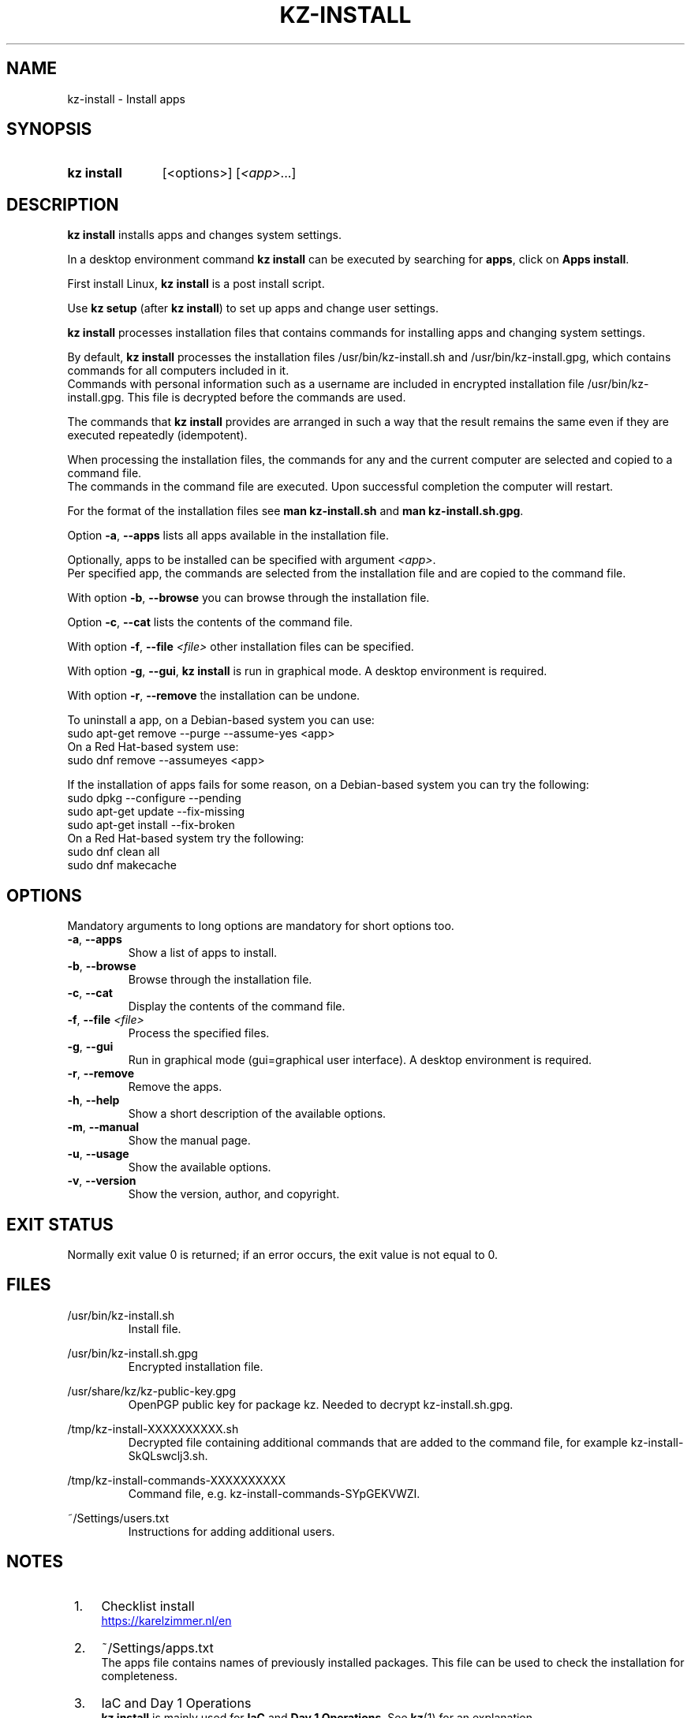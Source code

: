 .\"############################################################################
.\"# SPDX-FileComment: Man page for kz-install
.\"#
.\"# SPDX-FileCopyrightText: Karel Zimmer <info@karelzimmer.nl>
.\"# SPDX-License-Identifier: CC0-1.0
.\"############################################################################

.TH "KZ-INSTALL" "1" "4.2.1" "kz" "User commands"

.SH NAME
kz-install - Install apps

.SH SYNOPSIS
.SY kz\ install
[<options>] [\fI<app>\fR...]
.YS

.SH DESCRIPTION
\fBkz install\fR installs apps and changes system settings.
.sp
In a desktop environment command \fBkz install\fR can be executed by searching
for \fBapps\fR, click on \fBApps install\fR.
.sp
First install Linux, \fBkz install\fR is a post install script.
.sp
Use \fBkz setup\fR (after \fBkz install\fR) to set up apps and change user
settings.
.sp
\fBkz install\fR processes installation files that contains commands for
installing apps and changing system settings.
.sp
By default, \fBkz install\fR processes the installation files
/usr/bin/kz-install.sh and /usr/bin/kz-install.gpg, which contains commands for
all computers included in it.
.br
Commands with personal information such as a username are included in encrypted
installation file /usr/bin/kz-install.gpg.
This file is decrypted before the commands are used.
.sp
The commands that \fBkz install\fR provides are arranged in such a way that the
result remains the same even if they are executed repeatedly (idempotent).
.sp
When processing the installation files, the commands for any and the current
computer are selected and copied to a command file.
.br
The commands in the command file are executed.
Upon successful completion the computer will restart.
.sp
For the format of the installation files see \fBman kz-install.sh\fR and
\fBman kz-install.sh.gpg\fR.
.sp
Option \fB-a\fR, \fB--apps\fR lists all apps available in the installation
file.
.sp
Optionally, apps to be installed can be specified with argument \fI<app>\fR.
.br
Per specified app, the commands are selected from the installation file and are
copied to the command file.
.sp
With option \fB-b\fR, \fB--browse\fR you can browse through the installation
file.
.sp
Option \fB-c\fR, \fB--cat\fR lists the contents of the command file.
.sp
With option \fB-f\fR, \fB--file\fR \fI<file>\fR other installation files can
be specified.
.sp
With option \fB-g\fR, \fB--gui\fR, \fBkz install\fR is run in graphical mode. A
desktop environment is required.
.sp
With option \fB-r\fR, \fB--remove\fR the installation can be undone.
.sp
To uninstall a app, on a Debian-based system you can use:
    sudo apt-get remove --purge --assume-yes <app>
.br
On a Red Hat-based system use:
   sudo dnf remove --assumeyes <app>
.sp
If the installation of apps fails for some reason, on a Debian-based system you
can try the following:
    sudo dpkg --configure --pending
    sudo apt-get update --fix-missing
    sudo apt-get install --fix-broken
.br
On a Red Hat-based system try the following:
    sudo dnf clean all
    sudo dnf makecache

.SH OPTIONS
Mandatory arguments to long options are mandatory for short options too.
.TP
\fB-a\fR, \fB--apps\fR
Show a list of apps to install.
.TP
\fB-b\fR, \fB--browse\fR
Browse through the installation file.
.TP
\fB-c\fR, \fB--cat\fR
Display the contents of the command file.
.TP
\fB-f\fR, \fB--file\fR \fI<file>\fR
Process the specified files.
.TP
\fB-g\fR, \fB--gui\fR
Run in graphical mode (gui=graphical user interface). A desktop environment is
required.
.TP
\fB-r\fR, \fB--remove\fR
Remove the apps.
.TP
\fB-h\fR, \fB--help\fR
Show a short description of the available options.
.TP
\fB-m\fR, \fB--manual\fR
Show the manual page.
.TP
\fB-u\fR, \fB--usage\fR
Show the available options.
.TP
\fB-v\fR, \fB--version\fR
Show the version, author, and copyright.

.SH EXIT STATUS
Normally exit value 0 is returned; if an error occurs, the exit value is not
equal to 0.

.SH FILES
/usr/bin/kz-install.sh
.RS
Install file.
.RE
.sp
/usr/bin/kz-install.sh.gpg
.RS
Encrypted installation file.
.RE
.sp
/usr/share/kz/kz-public-key.gpg
.RS
OpenPGP public key for package kz. Needed to decrypt kz-install.sh.gpg.
.RE
.sp
/tmp/kz-install-XXXXXXXXXX.sh
.RS
Decrypted file containing additional commands that are added to the command
file, for example kz-install-SkQLswclj3.sh.
.RE
.sp
/tmp/kz-install-commands-XXXXXXXXXX
.RS
Command file, e.g. kz-install-commands-SYpGEKVWZI.
.RE
.sp
~/Settings/users.txt
.RS
Instructions for adding additional users.
.RE

.SH NOTES
.IP " 1." 4
Checklist install
.RS 4
.UR https://karelzimmer.nl/en
.UE
.RE
.IP " 2." 4
~/Settings/apps.txt
.RS 4
The apps file contains names of previously installed packages. This file can be
used to check the installation for completeness.
.RE
.IP " 3." 4
IaC and Day 1 Operations
.RS 4
\fBkz install\fR is mainly used for \fBIaC\fR and \fBDay 1 Operations\fR. See
\fBkz\fR(1) for an explanation.
.RE

.SH EXAMPLES
.EX
.sp
\fBkz install\fR
.RS
Install everything in the default installation file.
Starter \fBApps install\fR is also available for this in a desktop environment.
.RE
.sp
\fBkz install google-chrome\fR
.RS
Install Google Chrome.
.RE
.sp
\fBkz install --remove google-chrome\fR
.RS
Remove Google Chrome.
.RE
.sp
\fBkz install --cat google-chrome\fR
.RS
Show install commands for Google Chrome.
.RE
.sp
\fBkz install --cat --remove google-chrome\fR
.RS
Show remove commands for Google Chrome.
.RE
.EE

.SH SEE ALSO
\fBkz\fR(1),
\fBkz_common.sh\fR(1),
\fBkz-menu\fR(1),
\fBkz-setup\fR(1),
\fBkz-update\fR(1),
\fBkz-install.sh\fR(7),
\fBkz-install.sh.gpg\fR(7)
